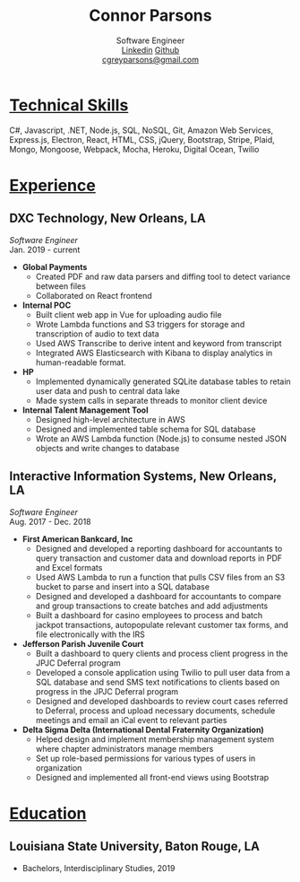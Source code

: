 #+TITLE: Connor Parsons
#+SUBTITLE: Software Engineer@@html:<br>@@[[https://linkedin.com/in/connorparsons][Linkedin]] [[https://github.com/connorgreyparsons][Github]]@@html:<br>@@[[mailto:cgreyparsons@gmail.com][cgreyparsons@gmail.com]]

#+EXPORT_FILE_NAME: index.html
#+OPTIONS: html-scripts:nil html-preamble:nil html-postamble:nil author:nil toc:nil num:nil

* _Technical Skills_
C#, Javascript, .NET, Node.js, SQL, NoSQL, Git, Amazon Web Services, Express.js, Electron, React, HTML, CSS, jQuery, Bootstrap, Stripe, Plaid, Mongo, Mongoose, Webpack,
Mocha, Heroku, Digital Ocean, Twilio

* _Experience_
** DXC Technology, New Orleans, LA
   /Software Engineer/
   @@html:<br>@@
   Jan. 2019 - current
   - *Global Payments*
    - Created PDF and raw data parsers and diffing tool to detect variance between files
    - Collaborated on React frontend
   - *Internal POC*
    - Built client web app in Vue for uploading audio file
    - Wrote Lambda functions and S3 triggers for storage and transcription of audio to text data
    - Used AWS Transcribe to derive intent and keyword from transcript
    - Integrated AWS Elasticsearch with Kibana to display analytics in human-readable format.
   - *HP*
    - Implemented dynamically generated SQLite database tables to retain user data and push to central data lake
    - Made system calls in separate threads to monitor client device
   - *Internal Talent Management Tool*
    - Designed high-level architecture in AWS
    - Designed and implemented table schema for SQL database
    - Wrote an AWS Lambda function (Node.js) to consume nested JSON objects and write changes to database
** Interactive Information Systems, New Orleans, LA
   /Software Engineer/
   @@html:<br>@@
   Aug. 2017 - Dec. 2018
   - *First American Bankcard, Inc*
    - Designed and developed a reporting dashboard for accountants to query transaction and customer data and download reports in PDF and Excel formats
    - Used AWS Lambda to run a function that pulls CSV files from an S3 bucket to parse and insert into a SQL database
    - Designed and developed a dashboard for accountants to compare and group transactions to create batches and add adjustments
    - Built a dashboard for casino employees to process and batch jackpot transactions, autopopulate relevant customer tax forms, and file electronically with the IRS
   - *Jefferson Parish Juvenile Court*
    - Built a dashboard to query clients and process client progress in the JPJC Deferral program
    - Developed a console application using Twilio to pull user data from a SQL database and send SMS text notifications to clients based on progress in the JPJC Deferral program
    - Designed and developed dashboards to review court cases referred to Deferral, process and upload necessary documents, schedule meetings and email an iCal event to relevant parties
   - *Delta Sigma Delta (International Dental Fraternity Organization)*
    - Helped design and implement membership management system where chapter administrators manage members
    - Set up role-based permissions for various types of users in organization
    - Designed and implemented all front-end views using Bootstrap

* _Education_
** Louisiana State University, Baton Rouge, LA
   - Bachelors, Interdisciplinary Studies, 2019
